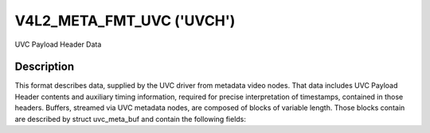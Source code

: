 .. -*- coding: utf-8; mode: rst -*-

.. _v4l2-meta-fmt-uvc:

*******************************
V4L2_META_FMT_UVC ('UVCH')
*******************************

UVC Payload Header Data


Description
===========

This format describes data, supplied by the UVC driver from metadata video
nodes. That data includes UVC Payload Header contents and auxiliary timing
information, required for precise interpretation of timestamps, contained in
those headers. Buffers, streamed via UVC metadata nodes, are composed of blocks
of variable length. Those blocks contain are described by struct uvc_meta_buf
and contain the following fields:

.. flat-table:: UVC Metadata Block
    :widths: 1 4
    :header-rows:  1
    :stub-columns: 0

    * - Field
      - Description
    * - struct timespec ts;
      - system timestamp, measured by the driver upon reception of the payload
    * - __u16 sof;
      - USB Frame Number, also obtained by the driver
    * - :cspan:`1` *The rest is an exact copy of the payload header:*
    * - __u8 length;
      - length of the rest of the block, including this field
    * - __u8 flags;
      - Flags, indicating presence of other standard UVC fields
    * - __u8 buf[];
      - The rest of the header, possibly including UVC PTS and SCR fields
